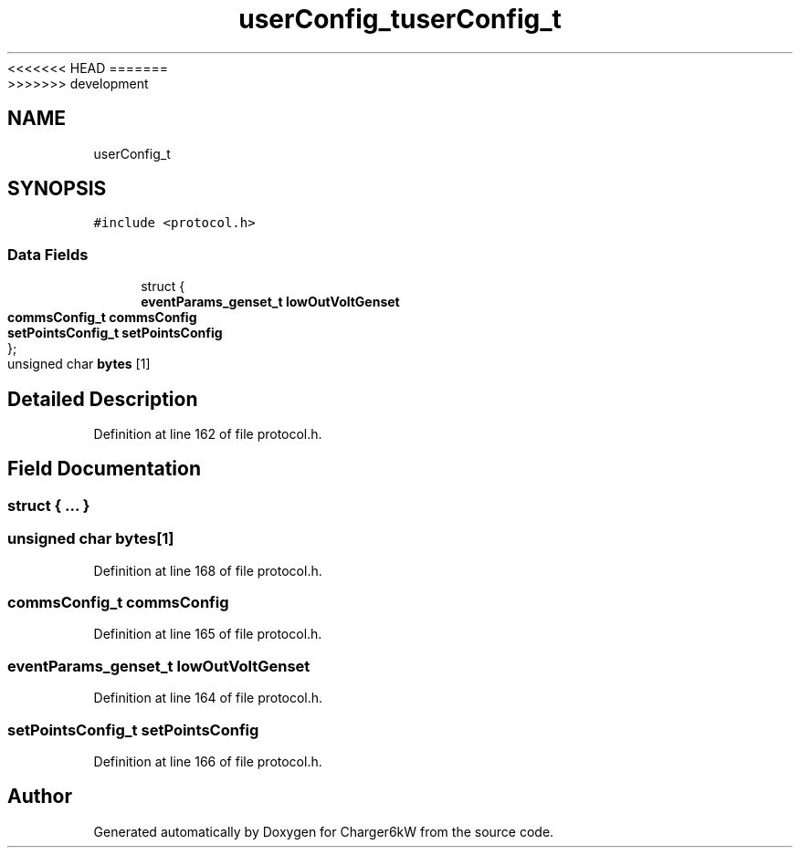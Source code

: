 <<<<<<< HEAD
.TH "userConfig_t" 3 "Sun Nov 29 2020" "Version 9" "Charger6kW" \" -*- nroff -*-
=======
.TH "userConfig_t" 3 "Mon Nov 30 2020" "Version 9" "Charger6kW" \" -*- nroff -*-
>>>>>>> development
.ad l
.nh
.SH NAME
userConfig_t
.SH SYNOPSIS
.br
.PP
.PP
\fC#include <protocol\&.h>\fP
.SS "Data Fields"

.in +1c
.ti -1c
.RI "struct {"
.br
.ti -1c
.RI "   \fBeventParams_genset_t\fP \fBlowOutVoltGenset\fP"
.br
.ti -1c
.RI "   \fBcommsConfig_t\fP \fBcommsConfig\fP"
.br
.ti -1c
.RI "   \fBsetPointsConfig_t\fP \fBsetPointsConfig\fP"
.br
.ti -1c
.RI "}; "
.br
.ti -1c
.RI "unsigned char \fBbytes\fP [1]"
.br
.in -1c
.SH "Detailed Description"
.PP 
Definition at line 162 of file protocol\&.h\&.
.SH "Field Documentation"
.PP 
.SS "struct { \&.\&.\&. } "

.SS "unsigned char bytes[1]"

.PP
Definition at line 168 of file protocol\&.h\&.
.SS "\fBcommsConfig_t\fP commsConfig"

.PP
Definition at line 165 of file protocol\&.h\&.
.SS "\fBeventParams_genset_t\fP lowOutVoltGenset"

.PP
Definition at line 164 of file protocol\&.h\&.
.SS "\fBsetPointsConfig_t\fP setPointsConfig"

.PP
Definition at line 166 of file protocol\&.h\&.

.SH "Author"
.PP 
Generated automatically by Doxygen for Charger6kW from the source code\&.
